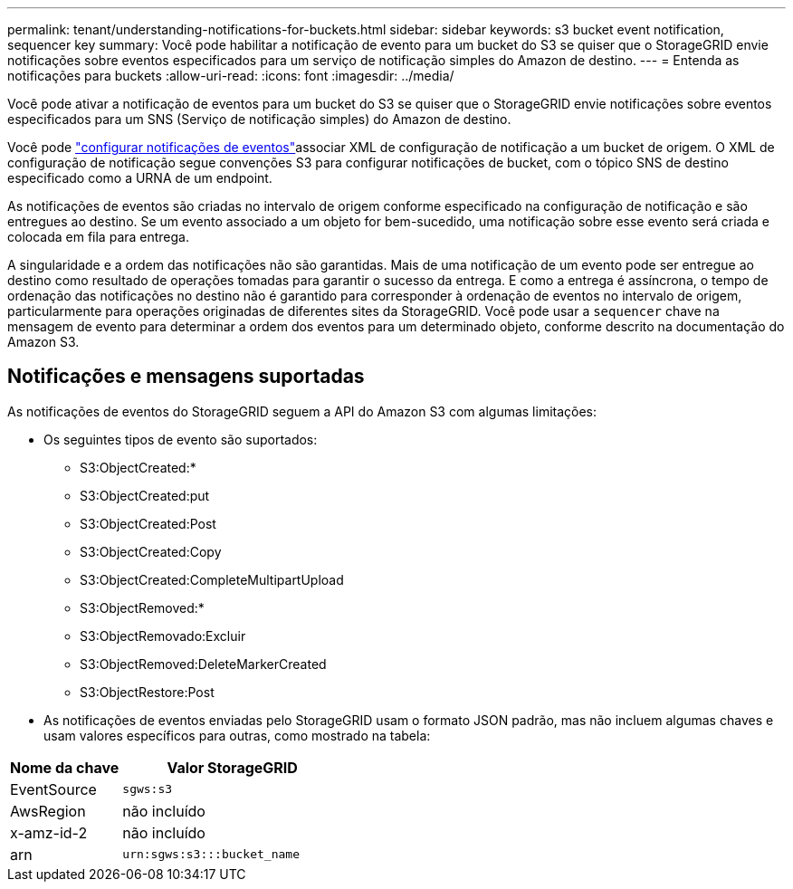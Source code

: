 ---
permalink: tenant/understanding-notifications-for-buckets.html 
sidebar: sidebar 
keywords: s3 bucket event notification, sequencer key 
summary: Você pode habilitar a notificação de evento para um bucket do S3 se quiser que o StorageGRID envie notificações sobre eventos especificados para um serviço de notificação simples do Amazon de destino. 
---
= Entenda as notificações para buckets
:allow-uri-read: 
:icons: font
:imagesdir: ../media/


[role="lead"]
Você pode ativar a notificação de eventos para um bucket do S3 se quiser que o StorageGRID envie notificações sobre eventos especificados para um SNS (Serviço de notificação simples) do Amazon de destino.

Você pode link:configuring-event-notifications.html["configurar notificações de eventos"]associar XML de configuração de notificação a um bucket de origem. O XML de configuração de notificação segue convenções S3 para configurar notificações de bucket, com o tópico SNS de destino especificado como a URNA de um endpoint.

As notificações de eventos são criadas no intervalo de origem conforme especificado na configuração de notificação e são entregues ao destino. Se um evento associado a um objeto for bem-sucedido, uma notificação sobre esse evento será criada e colocada em fila para entrega.

A singularidade e a ordem das notificações não são garantidas. Mais de uma notificação de um evento pode ser entregue ao destino como resultado de operações tomadas para garantir o sucesso da entrega. E como a entrega é assíncrona, o tempo de ordenação das notificações no destino não é garantido para corresponder à ordenação de eventos no intervalo de origem, particularmente para operações originadas de diferentes sites da StorageGRID. Você pode usar a `sequencer` chave na mensagem de evento para determinar a ordem dos eventos para um determinado objeto, conforme descrito na documentação do Amazon S3.



== Notificações e mensagens suportadas

As notificações de eventos do StorageGRID seguem a API do Amazon S3 com algumas limitações:

* Os seguintes tipos de evento são suportados:
+
** S3:ObjectCreated:*
** S3:ObjectCreated:put
** S3:ObjectCreated:Post
** S3:ObjectCreated:Copy
** S3:ObjectCreated:CompleteMultipartUpload
** S3:ObjectRemoved:*
** S3:ObjectRemovado:Excluir
** S3:ObjectRemoved:DeleteMarkerCreated
** S3:ObjectRestore:Post


* As notificações de eventos enviadas pelo StorageGRID usam o formato JSON padrão, mas não incluem algumas chaves e usam valores específicos para outras, como mostrado na tabela:


[cols="1a,2a"]
|===
| Nome da chave | Valor StorageGRID 


 a| 
EventSource
 a| 
`sgws:s3`



 a| 
AwsRegion
 a| 
não incluído



 a| 
x-amz-id-2
 a| 
não incluído



 a| 
arn
 a| 
`urn:sgws:s3:::bucket_name`

|===